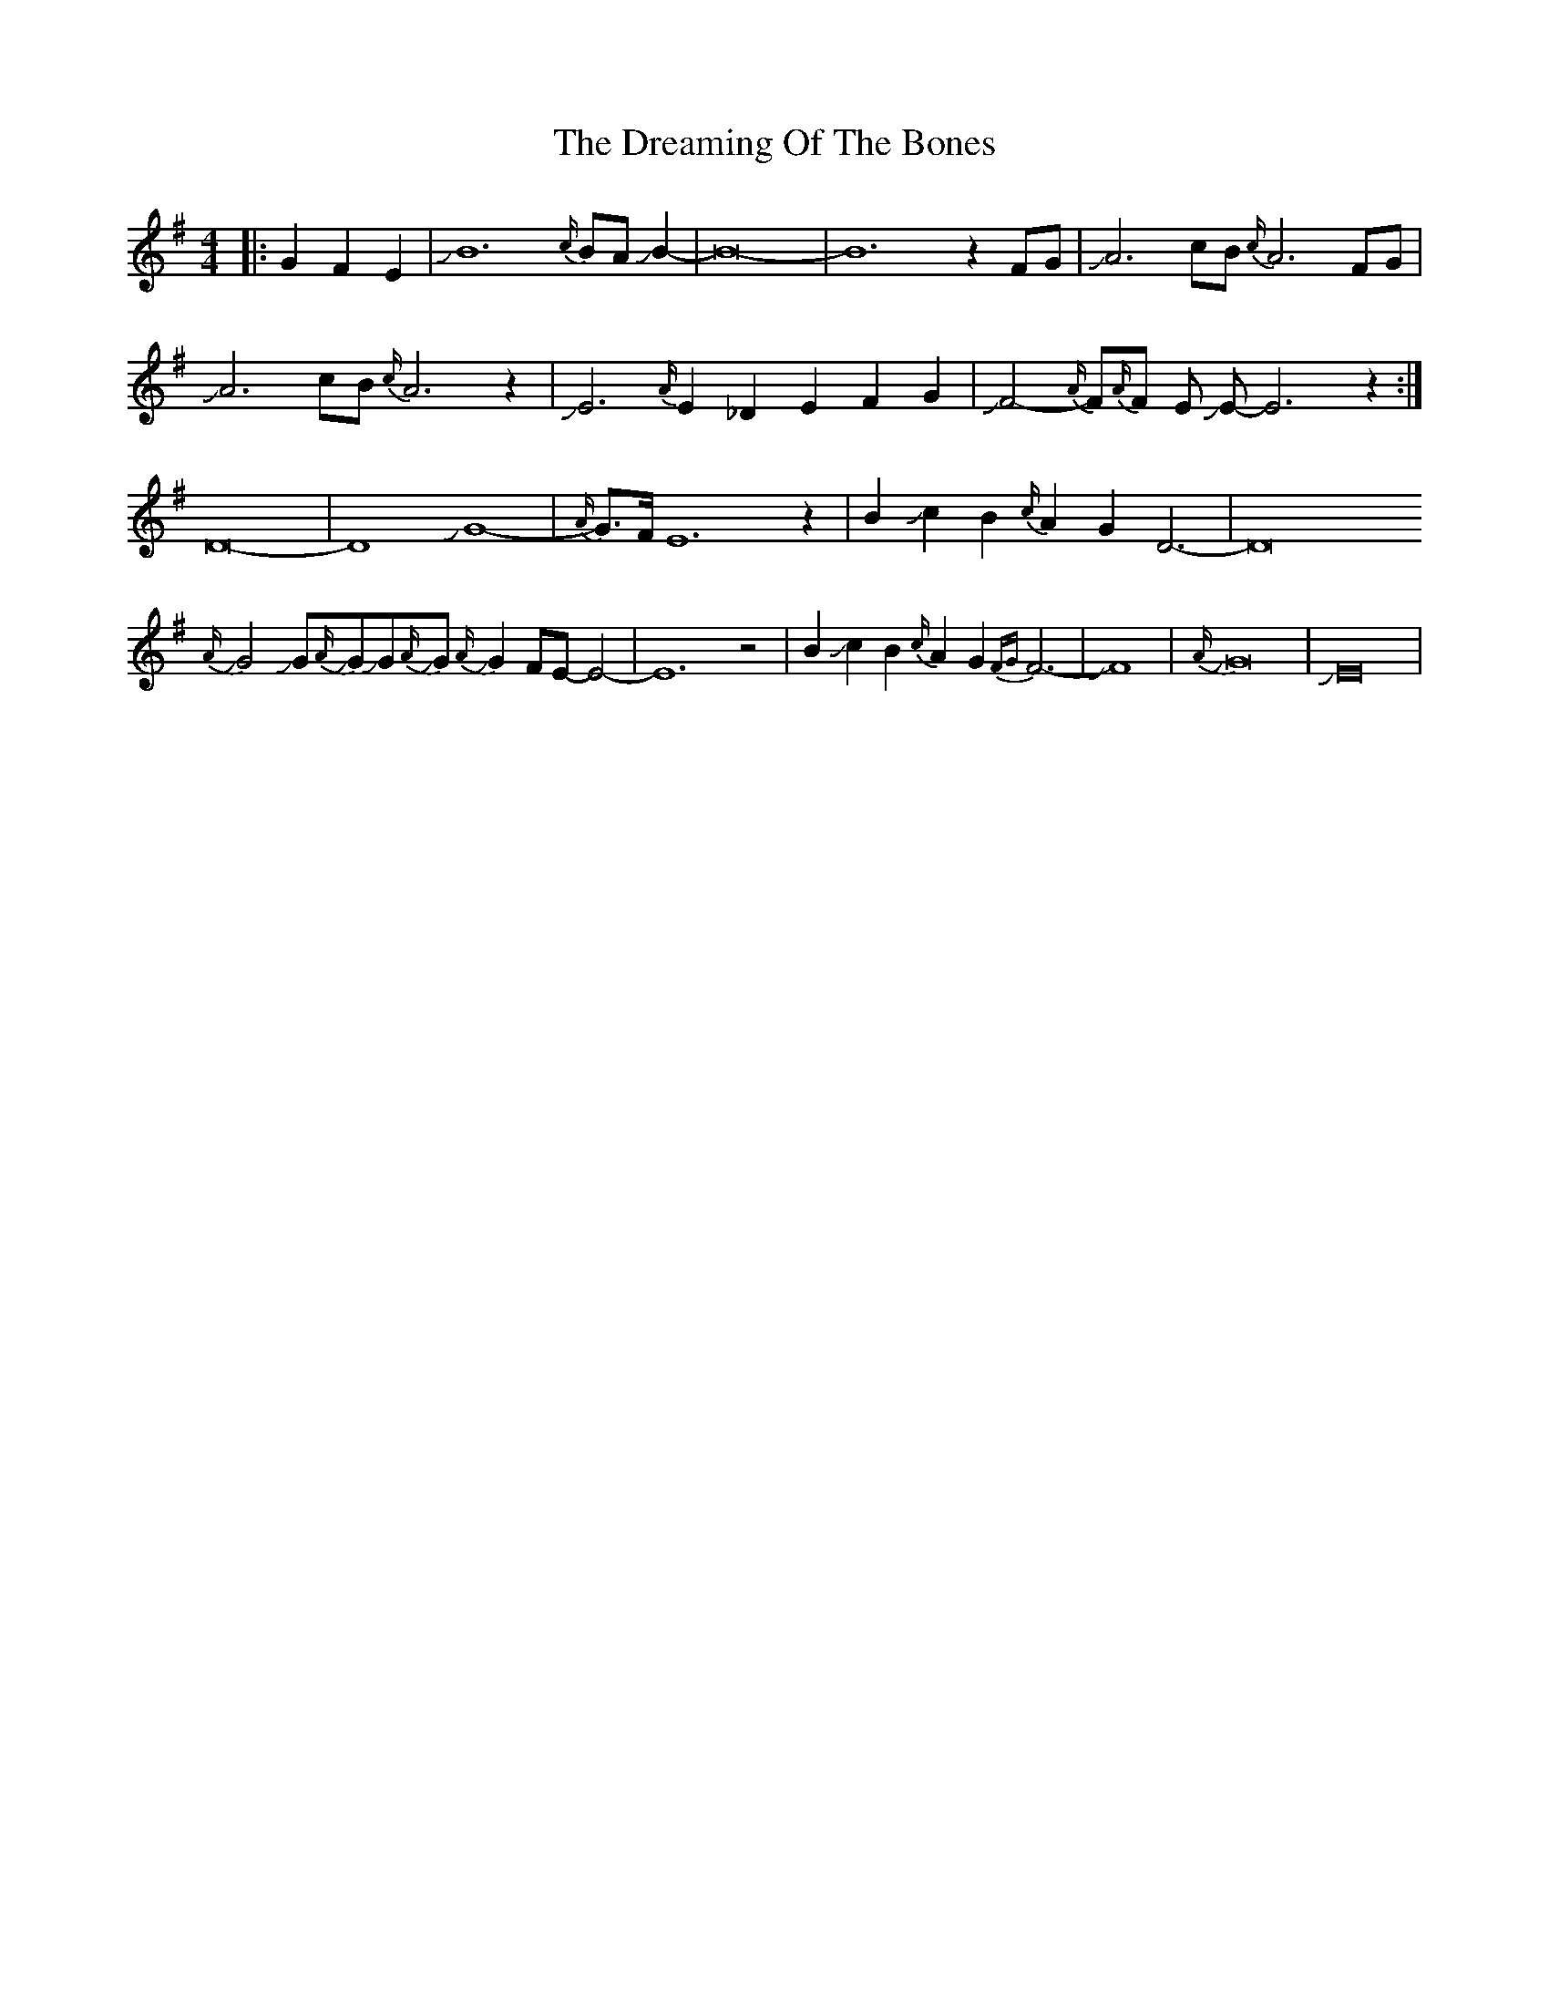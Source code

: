 X: 10835
T: Dreaming Of The Bones, The
R: reel
M: 4/4
K: Eminor
|:G2 F2 E2|JB12{c/}BAJB2-|B16-|B12z2 FG|JA6 cB {c/}A6FG|
JA6 cB {c/}A6z2|JE6{A/}E2 _D2 E2 F2 G2|JF4-{A/}F{A/}F E JE-E6z2:|
D16-|D8JG8-|{A/}G>FE12z2|B2Jc2B2{c/}A2G2D6-|D16
J{A/}G4JGJ{A/}GJGJ{A/}GJ{A/}G2FE-E4-|E12z4|B2Jc2B2{c/}A2G2{FG}F6-|JF8|J{A/}G16|JE16|

